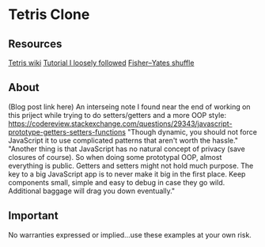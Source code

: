 * Tetris Clone
** Resources
    [[https://en.wikipedia.org/wiki/Tetris][Tetris wiki]]
    [[https://codeincomplete.com/posts/javascript-tetris/][Tutorial I loosely followed]]
    [[https://en.wikipedia.org/wiki/Fisher–Yates_shuffle][Fisher–Yates shuffle]]
** About
   (Blog post link here)
   An interseing note I found near the end of working on this priject while trying to do setters/getters and a more OOP style:
   https://codereview.stackexchange.com/questions/29343/javascript-prototype-getters-setters-functions
   "Though dynamic, you should not force JavaScript it to use complicated patterns that aren't worth the hassle."
   "Another thing is that JavaScript has no natural concept of privacy (save closures of course). So when doing some prototypal OOP, almost everything is public. Getters and setters might not hold much purpose.
   The key to a big JavaScript app is to never make it big in the first place. Keep components small, simple and easy to debug in case they go wild. Additional baggage will drag you down eventually."

** Important
No warranties expressed or implied...use these examples at your own risk.
